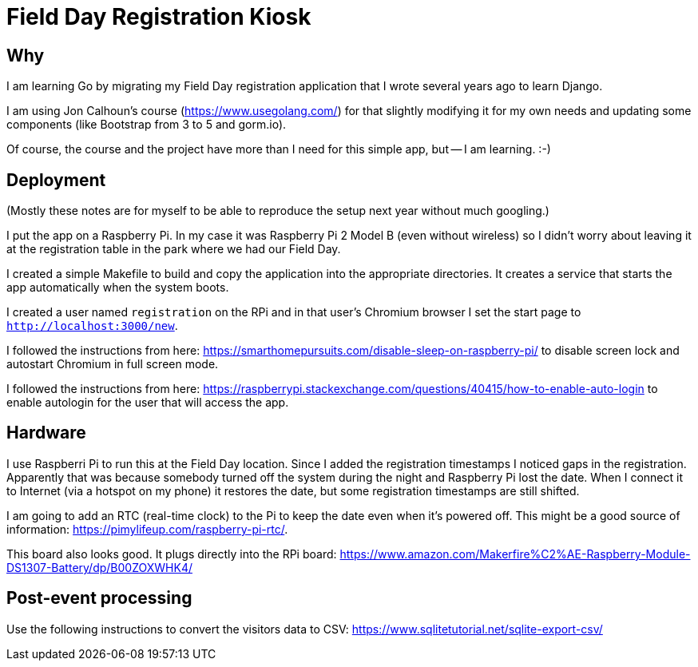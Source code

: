 = Field Day Registration Kiosk

== Why

I am learning Go by migrating my Field Day registration application that 
I wrote several years ago to learn Django.

I am using Jon Calhoun's course (https://www.usegolang.com/) for that slightly
modifying it for my own needs and updating some components (like Bootstrap from 3 to 5 and gorm.io).

Of course, the course and the project have more than I need for this simple app, but -- I am learning. :-) 

== Deployment

(Mostly these notes are for myself to be able to reproduce the setup next year
without much googling.)

I put the app on a Raspberry Pi. In my case it was Raspberry Pi 2 Model B (even without wireless) 
so I didn't worry about leaving it at the registration table in the park where we had
our Field Day.

I created a simple Makefile to build and copy the application into the appropriate 
directories.
It creates a service that starts the app automatically when the system boots.

I created a user named `registration` on the RPi and in that user's Chromium browser I set the start page
to `http://localhost:3000/new`.

I followed the instructions from here: https://smarthomepursuits.com/disable-sleep-on-raspberry-pi/
to disable screen lock and autostart Chromium in full screen mode.

I followed the instructions from here: https://raspberrypi.stackexchange.com/questions/40415/how-to-enable-auto-login
to enable autologin for the user that will access the app.

== Hardware

I use Raspberri Pi to run this at the Field Day location. 
Since I added the registration timestamps I noticed gaps in the registration.
Apparently that was because somebody turned off the system during the night and 
Raspberry Pi lost the date.
When I connect it to Internet (via a hotspot on my phone) it restores the date,
but some registration timestamps are still shifted.

I am going to add an RTC (real-time clock) to the Pi to keep the date even when it's powered off.
This might be a good source of information: https://pimylifeup.com/raspberry-pi-rtc/.

This board also looks good. It plugs directly into the RPi board: https://www.amazon.com/Makerfire%C2%AE-Raspberry-Module-DS1307-Battery/dp/B00ZOXWHK4/


== Post-event processing

Use the following instructions to convert the visitors data to CSV: https://www.sqlitetutorial.net/sqlite-export-csv/

 


